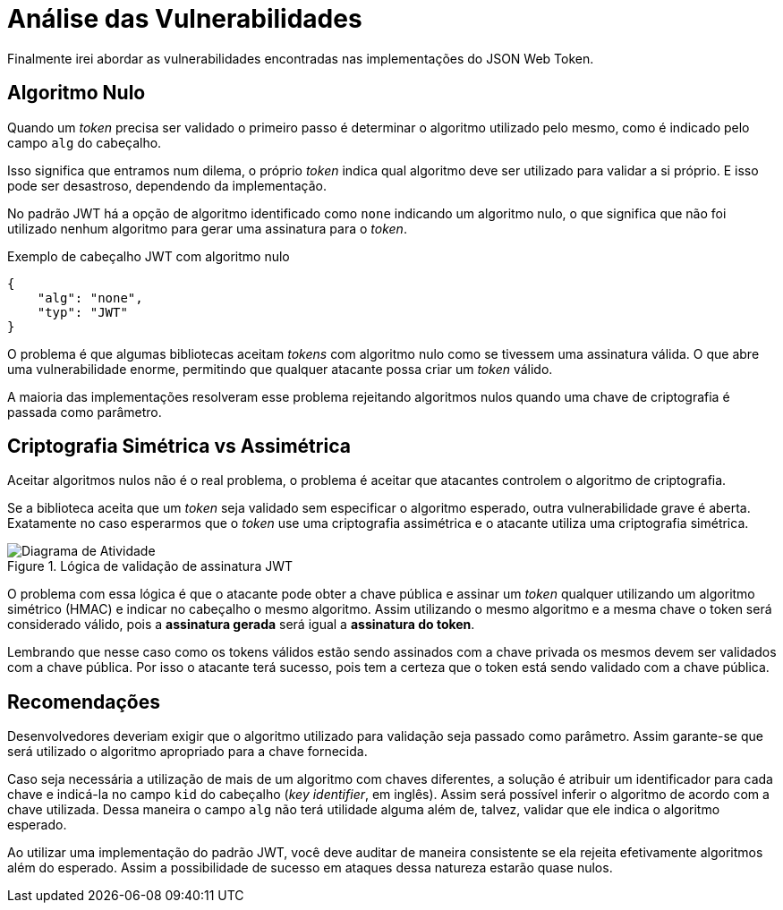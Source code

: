 [[analysis]]
= Análise das Vulnerabilidades

Finalmente irei abordar as vulnerabilidades encontradas nas implementações do
JSON Web Token.

== Algoritmo Nulo

Quando um _token_ precisa ser validado o primeiro passo é determinar o algoritmo
utilizado pelo mesmo, como é indicado pelo campo `alg` do cabeçalho.

Isso significa que entramos num dilema, o próprio _token_ indica qual algoritmo
deve ser utilizado para validar a si próprio. E isso pode ser desastroso,
dependendo da implementação.

No padrão JWT há a opção de algoritmo identificado como `none` indicando um
algoritmo nulo, o que significa que não foi utilizado nenhum algoritmo para
gerar uma assinatura para o _token_.

.Exemplo de cabeçalho JWT com algoritmo nulo
[source,json]
----
{
    "alg": "none",
    "typ": "JWT"
}
----

O problema é que algumas bibliotecas aceitam _tokens_ com algoritmo nulo como se
tivessem uma assinatura válida. O que abre uma vulnerabilidade enorme,
permitindo que qualquer atacante possa criar um _token_ válido.

A maioria das implementações resolveram esse problema rejeitando algoritmos
nulos quando uma chave de criptografia é passada como parâmetro.

== Criptografia Simétrica vs Assimétrica

Aceitar algoritmos nulos não é o real problema, o problema é aceitar que
atacantes controlem o algoritmo de criptografia.

Se a biblioteca aceita que um _token_ seja validado sem especificar o algoritmo
esperado, outra vulnerabilidade grave é aberta. Exatamente no caso esperarmos
que o _token_ use uma criptografia assimétrica e o atacante utiliza uma
criptografia simétrica.

.Lógica de validação de assinatura JWT
image::jwt-alg.png[scaledwidth="95%",alt="Diagrama de Atividade"]

O problema com essa lógica é que o atacante pode obter a chave pública e assinar
um _token_ qualquer utilizando um algoritmo simétrico (HMAC) e indicar no
cabeçalho o mesmo algoritmo. Assim utilizando o mesmo algoritmo e a mesma chave
o token será considerado válido, pois a *assinatura gerada* será igual a
*assinatura do token*.

Lembrando que nesse caso como os tokens válidos estão sendo assinados com a
chave privada os mesmos devem ser validados com a chave pública. Por isso o
atacante terá sucesso, pois tem a certeza que o token está sendo validado com a
chave pública.

== Recomendações

Desenvolvedores deveriam exigir que o algoritmo utilizado para validação seja
passado como parâmetro. Assim garante-se que será utilizado o algoritmo
apropriado para a chave fornecida.

Caso seja necessária a utilização de mais de um algoritmo com chaves diferentes,
a solução é atribuir um identificador para cada chave e indicá-la no campo `kid`
do cabeçalho (_key identifier_, em inglês). Assim será possível inferir o
algoritmo de acordo com a chave utilizada. Dessa maneira o campo `alg` não terá
utilidade alguma além de, talvez, validar que ele indica o algoritmo esperado.

Ao utilizar uma implementação do padrão JWT, você deve auditar de maneira
consistente se ela rejeita efetivamente algoritmos além do esperado. Assim a
possibilidade de sucesso em ataques dessa natureza estarão quase nulos.

// vim: ts=4 sw=4 et

